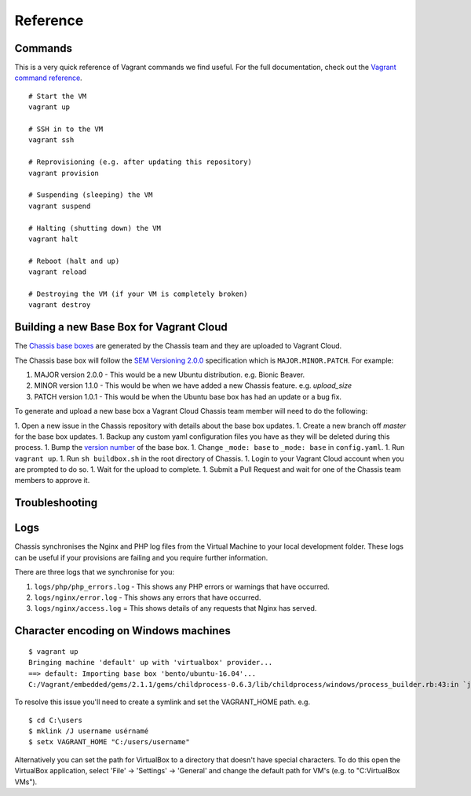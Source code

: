 Reference
=========

.. highlight:: console

Commands
--------

This is a very quick reference of Vagrant commands we find useful. For the full
documentation, check out the `Vagrant command reference`_.

.. _Vagrant command reference: https://docs.vagrantup.com/v2/cli/index.html

::

  # Start the VM
  vagrant up

  # SSH in to the VM
  vagrant ssh

  # Reprovisioning (e.g. after updating this repository)
  vagrant provision

  # Suspending (sleeping) the VM
  vagrant suspend

  # Halting (shutting down) the VM
  vagrant halt

  # Reboot (halt and up)
  vagrant reload

  # Destroying the VM (if your VM is completely broken)
  vagrant destroy

Building a new Base Box for Vagrant Cloud
-----------------------------------------

The `Chassis base boxes`_ are generated by the Chassis team and they are uploaded to Vagrant Cloud.

The Chassis base box will follow the `SEM Versioning 2.0.0`_ specification which is ``MAJOR.MINOR.PATCH``.
For example:

1. MAJOR version 2.0.0 - This would be a new Ubuntu distribution. e.g. Bionic Beaver.
2. MINOR version 1.1.0 - This would be when we have added a new Chassis feature. e.g. `upload_size`
3. PATCH version 1.0.1 - This would be when the Ubuntu base box has had an update or a bug fix.

To generate and upload a new base box a Vagrant Cloud Chassis team member will need to do the following:

1. Open a new issue in the Chassis repository with details about the base box updates.
1. Create a new branch off `master` for the base box updates.
1. Backup any custom yaml configuration files you have as they will be deleted during this process.
1. Bump the `version number`_ of the base box.
1. Change ``_mode: base`` to ``_mode: base`` in ``config.yaml``.
1. Run ``vagrant up``.
1. Run ``sh buildbox.sh`` in the root directory of Chassis.
1. Login to your Vagrant Cloud account when you are prompted to do so.
1. Wait for the upload to complete.
1. Submit a Pull Request and wait for one of the Chassis team members to approve it.

.. _Chassis base boxes: https://app.vagrantup.com/chassis
.. _SEM Versioning 2.0.0: https://semver.org/
.. _version number: https://github.com/Chassis/Chassis/blob/basebox/buildbox.sh#L41

Troubleshooting
---------------

Logs
----

Chassis synchronises the Nginx and PHP log files from the Virtual Machine to your local development folder. These logs can be useful if your provisions are failing and you require further information.

There are three logs that we synchronise for you:

1. ``logs/php/php_errors.log`` - This shows any PHP errors or warnings that have occurred.
2. ``logs/nginx/error.log`` - This shows any errors that have occurred.
3. ``logs/nginx/access.log`` = This shows details of any requests that Nginx has served.

Character encoding on Windows machines
--------------------------------------

::

  $ vagrant up
  Bringing machine 'default' up with 'virtualbox' provider...
  ==> default: Importing base box 'bento/ubuntu-16.04'...
  C:/Vagrant/embedded/gems/2.1.1/gems/childprocess-0.6.3/lib/childprocess/windows/process_builder.rb:43:in `join': incompatible character encodings: Windows-1252 and UTF-8 (Encoding::CompatibilityError)


To resolve this issue you'll need to create a symlink and set the VAGRANT_HOME path. e.g.

::

  $ cd C:\users
  $ mklink /J username usérnamé
  $ setx VAGRANT_HOME "C:/users/username"

Alternatively you can set the path for VirtualBox to a directory that doesn't have special characters. To do this open the VirtualBox application, select 'File' -> 'Settings' -> 'General' and change the default path for VM's (e.g. to "C:\VirtualBox VMs").
